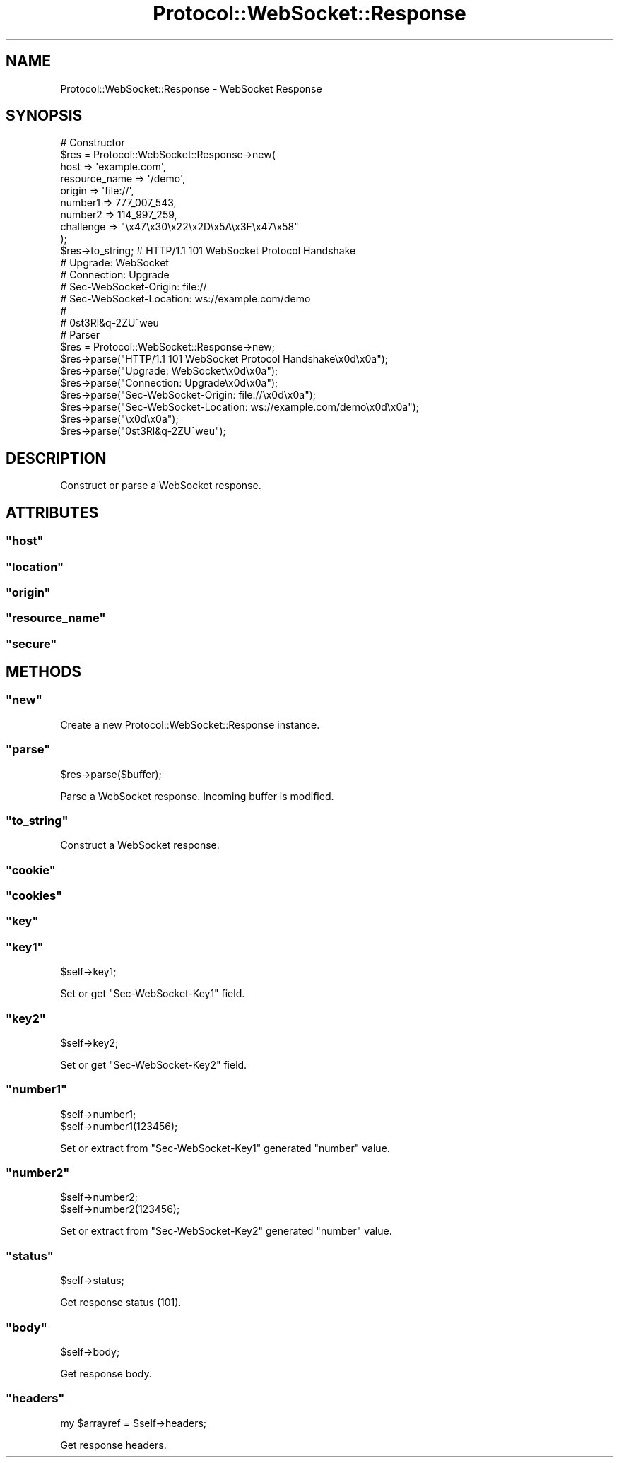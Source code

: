 .\" Automatically generated by Pod::Man 2.23 (Pod::Simple 3.14)
.\"
.\" Standard preamble:
.\" ========================================================================
.de Sp \" Vertical space (when we can't use .PP)
.if t .sp .5v
.if n .sp
..
.de Vb \" Begin verbatim text
.ft CW
.nf
.ne \\$1
..
.de Ve \" End verbatim text
.ft R
.fi
..
.\" Set up some character translations and predefined strings.  \*(-- will
.\" give an unbreakable dash, \*(PI will give pi, \*(L" will give a left
.\" double quote, and \*(R" will give a right double quote.  \*(C+ will
.\" give a nicer C++.  Capital omega is used to do unbreakable dashes and
.\" therefore won't be available.  \*(C` and \*(C' expand to `' in nroff,
.\" nothing in troff, for use with C<>.
.tr \(*W-
.ds C+ C\v'-.1v'\h'-1p'\s-2+\h'-1p'+\s0\v'.1v'\h'-1p'
.ie n \{\
.    ds -- \(*W-
.    ds PI pi
.    if (\n(.H=4u)&(1m=24u) .ds -- \(*W\h'-12u'\(*W\h'-12u'-\" diablo 10 pitch
.    if (\n(.H=4u)&(1m=20u) .ds -- \(*W\h'-12u'\(*W\h'-8u'-\"  diablo 12 pitch
.    ds L" ""
.    ds R" ""
.    ds C` ""
.    ds C' ""
'br\}
.el\{\
.    ds -- \|\(em\|
.    ds PI \(*p
.    ds L" ``
.    ds R" ''
'br\}
.\"
.\" Escape single quotes in literal strings from groff's Unicode transform.
.ie \n(.g .ds Aq \(aq
.el       .ds Aq '
.\"
.\" If the F register is turned on, we'll generate index entries on stderr for
.\" titles (.TH), headers (.SH), subsections (.SS), items (.Ip), and index
.\" entries marked with X<> in POD.  Of course, you'll have to process the
.\" output yourself in some meaningful fashion.
.ie \nF \{\
.    de IX
.    tm Index:\\$1\t\\n%\t"\\$2"
..
.    nr % 0
.    rr F
.\}
.el \{\
.    de IX
..
.\}
.\"
.\" Accent mark definitions (@(#)ms.acc 1.5 88/02/08 SMI; from UCB 4.2).
.\" Fear.  Run.  Save yourself.  No user-serviceable parts.
.    \" fudge factors for nroff and troff
.if n \{\
.    ds #H 0
.    ds #V .8m
.    ds #F .3m
.    ds #[ \f1
.    ds #] \fP
.\}
.if t \{\
.    ds #H ((1u-(\\\\n(.fu%2u))*.13m)
.    ds #V .6m
.    ds #F 0
.    ds #[ \&
.    ds #] \&
.\}
.    \" simple accents for nroff and troff
.if n \{\
.    ds ' \&
.    ds ` \&
.    ds ^ \&
.    ds , \&
.    ds ~ ~
.    ds /
.\}
.if t \{\
.    ds ' \\k:\h'-(\\n(.wu*8/10-\*(#H)'\'\h"|\\n:u"
.    ds ` \\k:\h'-(\\n(.wu*8/10-\*(#H)'\`\h'|\\n:u'
.    ds ^ \\k:\h'-(\\n(.wu*10/11-\*(#H)'^\h'|\\n:u'
.    ds , \\k:\h'-(\\n(.wu*8/10)',\h'|\\n:u'
.    ds ~ \\k:\h'-(\\n(.wu-\*(#H-.1m)'~\h'|\\n:u'
.    ds / \\k:\h'-(\\n(.wu*8/10-\*(#H)'\z\(sl\h'|\\n:u'
.\}
.    \" troff and (daisy-wheel) nroff accents
.ds : \\k:\h'-(\\n(.wu*8/10-\*(#H+.1m+\*(#F)'\v'-\*(#V'\z.\h'.2m+\*(#F'.\h'|\\n:u'\v'\*(#V'
.ds 8 \h'\*(#H'\(*b\h'-\*(#H'
.ds o \\k:\h'-(\\n(.wu+\w'\(de'u-\*(#H)/2u'\v'-.3n'\*(#[\z\(de\v'.3n'\h'|\\n:u'\*(#]
.ds d- \h'\*(#H'\(pd\h'-\w'~'u'\v'-.25m'\f2\(hy\fP\v'.25m'\h'-\*(#H'
.ds D- D\\k:\h'-\w'D'u'\v'-.11m'\z\(hy\v'.11m'\h'|\\n:u'
.ds th \*(#[\v'.3m'\s+1I\s-1\v'-.3m'\h'-(\w'I'u*2/3)'\s-1o\s+1\*(#]
.ds Th \*(#[\s+2I\s-2\h'-\w'I'u*3/5'\v'-.3m'o\v'.3m'\*(#]
.ds ae a\h'-(\w'a'u*4/10)'e
.ds Ae A\h'-(\w'A'u*4/10)'E
.    \" corrections for vroff
.if v .ds ~ \\k:\h'-(\\n(.wu*9/10-\*(#H)'\s-2\u~\d\s+2\h'|\\n:u'
.if v .ds ^ \\k:\h'-(\\n(.wu*10/11-\*(#H)'\v'-.4m'^\v'.4m'\h'|\\n:u'
.    \" for low resolution devices (crt and lpr)
.if \n(.H>23 .if \n(.V>19 \
\{\
.    ds : e
.    ds 8 ss
.    ds o a
.    ds d- d\h'-1'\(ga
.    ds D- D\h'-1'\(hy
.    ds th \o'bp'
.    ds Th \o'LP'
.    ds ae ae
.    ds Ae AE
.\}
.rm #[ #] #H #V #F C
.\" ========================================================================
.\"
.IX Title "Protocol::WebSocket::Response 3"
.TH Protocol::WebSocket::Response 3 "2012-08-21" "perl v5.12.4" "User Contributed Perl Documentation"
.\" For nroff, turn off justification.  Always turn off hyphenation; it makes
.\" way too many mistakes in technical documents.
.if n .ad l
.nh
.SH "NAME"
Protocol::WebSocket::Response \- WebSocket Response
.SH "SYNOPSIS"
.IX Header "SYNOPSIS"
.Vb 10
\&    # Constructor
\&    $res = Protocol::WebSocket::Response\->new(
\&        host          => \*(Aqexample.com\*(Aq,
\&        resource_name => \*(Aq/demo\*(Aq,
\&        origin        => \*(Aqfile://\*(Aq,
\&        number1       => 777_007_543,
\&        number2       => 114_997_259,
\&        challenge     => "\ex47\ex30\ex22\ex2D\ex5A\ex3F\ex47\ex58"
\&    );
\&    $res\->to_string; # HTTP/1.1 101 WebSocket Protocol Handshake
\&                     # Upgrade: WebSocket
\&                     # Connection: Upgrade
\&                     # Sec\-WebSocket\-Origin: file://
\&                     # Sec\-WebSocket\-Location: ws://example.com/demo
\&                     #
\&                     # 0st3Rl&q\-2ZU^weu
\&
\&    # Parser
\&    $res = Protocol::WebSocket::Response\->new;
\&    $res\->parse("HTTP/1.1 101 WebSocket Protocol Handshake\ex0d\ex0a");
\&    $res\->parse("Upgrade: WebSocket\ex0d\ex0a");
\&    $res\->parse("Connection: Upgrade\ex0d\ex0a");
\&    $res\->parse("Sec\-WebSocket\-Origin: file://\ex0d\ex0a");
\&    $res\->parse("Sec\-WebSocket\-Location: ws://example.com/demo\ex0d\ex0a");
\&    $res\->parse("\ex0d\ex0a");
\&    $res\->parse("0st3Rl&q\-2ZU^weu");
.Ve
.SH "DESCRIPTION"
.IX Header "DESCRIPTION"
Construct or parse a WebSocket response.
.SH "ATTRIBUTES"
.IX Header "ATTRIBUTES"
.ie n .SS """host"""
.el .SS "\f(CWhost\fP"
.IX Subsection "host"
.ie n .SS """location"""
.el .SS "\f(CWlocation\fP"
.IX Subsection "location"
.ie n .SS """origin"""
.el .SS "\f(CWorigin\fP"
.IX Subsection "origin"
.ie n .SS """resource_name"""
.el .SS "\f(CWresource_name\fP"
.IX Subsection "resource_name"
.ie n .SS """secure"""
.el .SS "\f(CWsecure\fP"
.IX Subsection "secure"
.SH "METHODS"
.IX Header "METHODS"
.ie n .SS """new"""
.el .SS "\f(CWnew\fP"
.IX Subsection "new"
Create a new Protocol::WebSocket::Response instance.
.ie n .SS """parse"""
.el .SS "\f(CWparse\fP"
.IX Subsection "parse"
.Vb 1
\&    $res\->parse($buffer);
.Ve
.PP
Parse a WebSocket response. Incoming buffer is modified.
.ie n .SS """to_string"""
.el .SS "\f(CWto_string\fP"
.IX Subsection "to_string"
Construct a WebSocket response.
.ie n .SS """cookie"""
.el .SS "\f(CWcookie\fP"
.IX Subsection "cookie"
.ie n .SS """cookies"""
.el .SS "\f(CWcookies\fP"
.IX Subsection "cookies"
.ie n .SS """key"""
.el .SS "\f(CWkey\fP"
.IX Subsection "key"
.ie n .SS """key1"""
.el .SS "\f(CWkey1\fP"
.IX Subsection "key1"
.Vb 1
\&    $self\->key1;
.Ve
.PP
Set or get \f(CW\*(C`Sec\-WebSocket\-Key1\*(C'\fR field.
.ie n .SS """key2"""
.el .SS "\f(CWkey2\fP"
.IX Subsection "key2"
.Vb 1
\&    $self\->key2;
.Ve
.PP
Set or get \f(CW\*(C`Sec\-WebSocket\-Key2\*(C'\fR field.
.ie n .SS """number1"""
.el .SS "\f(CWnumber1\fP"
.IX Subsection "number1"
.Vb 2
\&    $self\->number1;
\&    $self\->number1(123456);
.Ve
.PP
Set or extract from \f(CW\*(C`Sec\-WebSocket\-Key1\*(C'\fR generated \f(CW\*(C`number\*(C'\fR value.
.ie n .SS """number2"""
.el .SS "\f(CWnumber2\fP"
.IX Subsection "number2"
.Vb 2
\&    $self\->number2;
\&    $self\->number2(123456);
.Ve
.PP
Set or extract from \f(CW\*(C`Sec\-WebSocket\-Key2\*(C'\fR generated \f(CW\*(C`number\*(C'\fR value.
.ie n .SS """status"""
.el .SS "\f(CWstatus\fP"
.IX Subsection "status"
.Vb 1
\&    $self\->status;
.Ve
.PP
Get response status (101).
.ie n .SS """body"""
.el .SS "\f(CWbody\fP"
.IX Subsection "body"
.Vb 1
\&    $self\->body;
.Ve
.PP
Get response body.
.ie n .SS """headers"""
.el .SS "\f(CWheaders\fP"
.IX Subsection "headers"
.Vb 1
\&    my $arrayref = $self\->headers;
.Ve
.PP
Get response headers.
